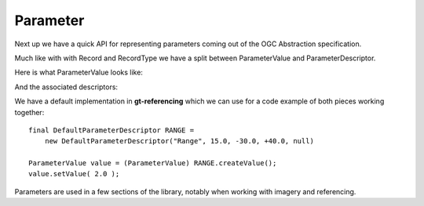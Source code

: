 Parameter
---------

Next up we have a quick API for representing parameters coming out of the
OGC Abstraction specification.

Much like with with Record and RecordType we have a split between ParameterValue and ParameterDescriptor.

Here is what ParameterValue looks like:

.. image:: /images/parameter_value.PNG

And the associated descriptors:

.. image:: /images/parameter_descriptor.PNG

We have a default implementation in **gt-referencing** which we can use for a code example of both pieces working together::

  final DefaultParameterDescriptor RANGE =
      new DefaultParameterDescriptor("Range", 15.0, -30.0, +40.0, null)

  ParameterValue value = (ParameterValue) RANGE.createValue();
  value.setValue( 2.0 );   

Parameters are used in a few sections of the library, notably when working with imagery and referencing.
